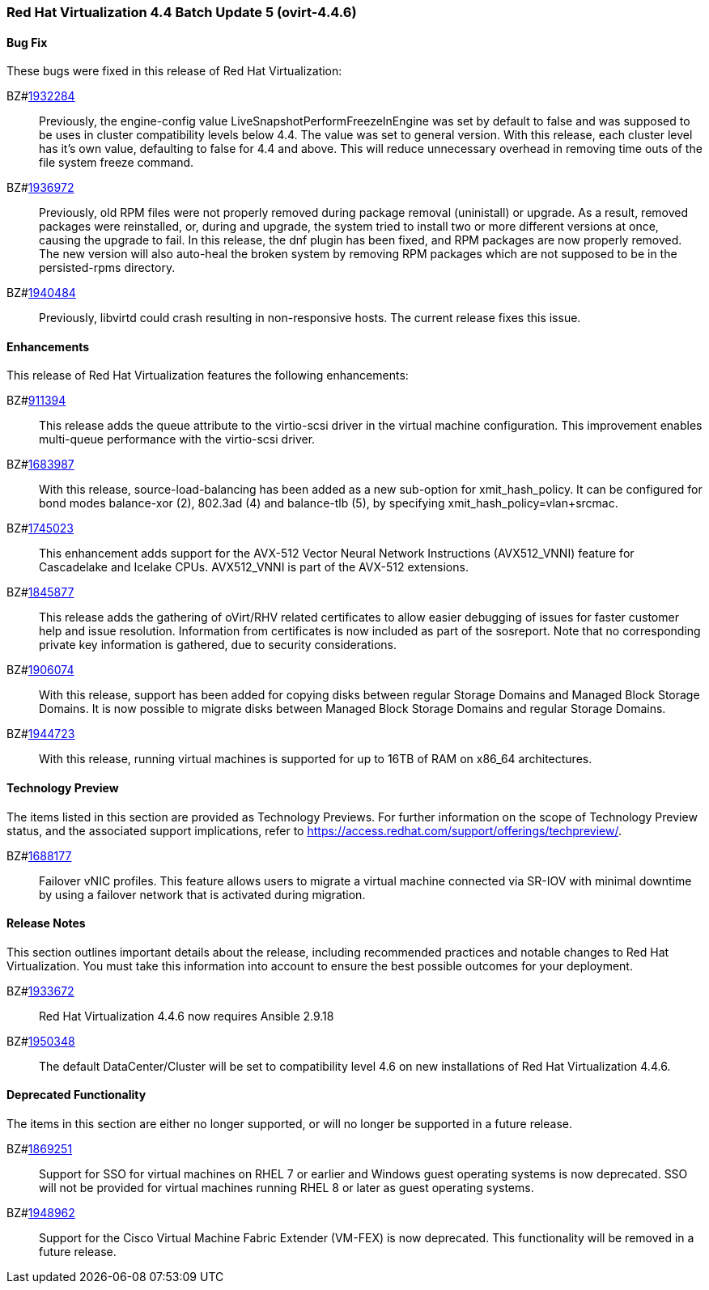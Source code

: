 === Red Hat Virtualization 4.4 Batch Update 5 (ovirt-4.4.6)



==== Bug Fix

These bugs were fixed in this release of Red Hat Virtualization:

BZ#link:https://bugzilla.redhat.com/1932284[1932284]::
Previously, the engine-config value LiveSnapshotPerformFreezeInEngine was set by default to false and was supposed to be uses in cluster compatibility levels below 4.4. The value was set to general version. 
With this release, each cluster level has it's own value, defaulting to false for 4.4 and above. This will reduce unnecessary overhead in removing time outs of the file system freeze command.

BZ#link:https://bugzilla.redhat.com/1936972[1936972]::
Previously, old RPM files were not properly removed during package removal (uninistall) or upgrade. As a result, removed packages were reinstalled, or, during and upgrade, the system tried to install two or more different versions at once, causing the upgrade to fail.
In this release, the dnf plugin has been fixed, and  RPM packages are now properly removed.
The new version will also auto-heal the broken system by removing RPM packages which are not supposed to be in the persisted-rpms directory.

BZ#link:https://bugzilla.redhat.com/1940484[1940484]::
Previously, libvirtd could crash resulting in non-responsive  hosts. The current release fixes this issue.

==== Enhancements

This release of Red Hat Virtualization features the following enhancements:

BZ#link:https://bugzilla.redhat.com/911394[911394]::
This release adds the queue attribute to the virtio-scsi driver in the virtual machine configuration. This improvement enables multi-queue performance with the virtio-scsi driver.

BZ#link:https://bugzilla.redhat.com/1683987[1683987]::
With this release, source-load-balancing has been added as a new sub-option for xmit_hash_policy. It can be configured for bond modes balance-xor (2), 802.3ad (4) and balance-tlb (5), by specifying xmit_hash_policy=vlan+srcmac.

BZ#link:https://bugzilla.redhat.com/1745023[1745023]::
This enhancement adds support for the AVX-512 Vector Neural Network Instructions (AVX512_VNNI) feature for Cascadelake and Icelake CPUs. AVX512_VNNI is part of the AVX-512 extensions.

BZ#link:https://bugzilla.redhat.com/1845877[1845877]::
This release adds the gathering of oVirt/RHV related certificates to allow easier debugging of issues for faster customer help and issue resolution.
Information from certificates is now included as part of the sosreport. Note that no corresponding private key information is gathered, due to security considerations.

BZ#link:https://bugzilla.redhat.com/1906074[1906074]::
With this release, support has been added for copying disks between regular Storage Domains and Managed Block Storage Domains.
It is now possible to migrate disks between Managed Block Storage Domains and regular Storage Domains.

BZ#link:https://bugzilla.redhat.com/1944723[1944723]::
With this release, running virtual machines is supported for up to 16TB of RAM on x86_64 architectures.

==== Technology Preview

The items listed in this section are provided as Technology Previews. For further information on the scope of Technology Preview status, and the associated support implications, refer to https://access.redhat.com/support/offerings/techpreview/.

BZ#link:https://bugzilla.redhat.com/1688177[1688177]::
Failover vNIC profiles. 
This feature allows users to migrate a virtual machine connected via SR-IOV with minimal downtime by using a failover network that is activated during migration.

==== Release Notes

This section outlines important details about the release, including recommended practices and notable changes to Red Hat Virtualization. You must take this information into account to ensure the best possible outcomes for your deployment.

BZ#link:https://bugzilla.redhat.com/1933672[1933672]::
Red Hat Virtualization 4.4.6 now requires Ansible 2.9.18

BZ#link:https://bugzilla.redhat.com/1950348[1950348]::
The default DataCenter/Cluster will be set to compatibility level 4.6 on new installations of Red Hat Virtualization 4.4.6.

==== Deprecated Functionality

The items in this section are either no longer supported, or will no longer be supported in a future release.

BZ#link:https://bugzilla.redhat.com/1869251[1869251]::
Support for SSO for virtual machines on RHEL 7 or earlier and Windows guest operating systems is now deprecated. SSO will not be provided for virtual machines running RHEL 8 or later as guest operating systems.

BZ#link:https://bugzilla.redhat.com/1948962[1948962]::
Support for the Cisco Virtual Machine Fabric Extender (VM-FEX) is now deprecated. This functionality will be removed in a future release.


